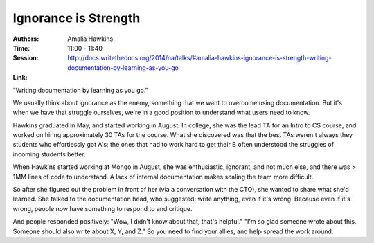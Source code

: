 Ignorance is Strength
=====================

:Authors: Amalia Hawkins
:Time: 11:00 - 11:40
:Session: http://docs.writethedocs.org/2014/na/talks/#amalia-hawkins-ignorance-is-strength-writing-documentation-by-learning-as-you-go
:Link:

"Writing documentation by learning as you go."

We usually think about ignorance as the enemy, something that we want
to overcome using documentation. But it's when we have that struggle
ourselves, we're in a good position to understand what users need to
know.

Hawkins graduated in May, and started working in August. In college,
she was the lead TA for an Intro to CS course, and worked on hiring
approximately 30 TAs for the course. What she discovered was that the
best TAs weren't always they students who effortlessly got A's; the
ones that had to work hard to get their B often understood the
struggles of incoming students better.

When Hawkins started working at Mongo in August, she was enthusiastic,
ignorant, and not much else, and there was > 1MM lines of code to
understand. A lack of internal documentation makes scaling the team
more difficult.

So after she figured out the problem in front of her (via a
conversation with the CTO), she wanted to share what she'd learned.
She talked to the documentation head, who suggested: write anything,
even if it's wrong. Because even if it's wrong, people now have
something to respond to and critique.

And people responded positively: "Wow, I didn't know about that,
that's helpful." "I'm so glad someone wrote about this. Someone should
also write about X, Y, and Z." So you need to find your allies, and
help spread the work around.
